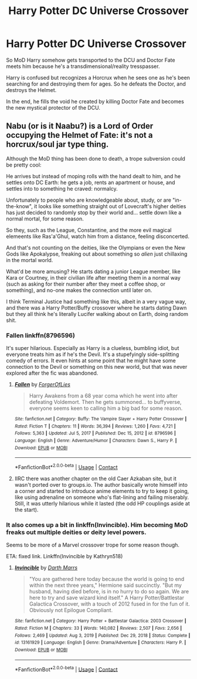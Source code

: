 #+TITLE: Harry Potter DC Universe Crossover

* Harry Potter DC Universe Crossover
:PROPERTIES:
:Author: Arcturus79
:Score: 7
:DateUnix: 1617244962.0
:DateShort: 2021-Apr-01
:FlairText: Prompt
:END:
So MoD Harry somehow gets transported to the DCU and Doctor Fate meets him because he's a transdimensional/reality tresspasser.

Harry is confused but recognizes a Horcrux when he sees one as he's been searching for and destroying them for ages. So he defeats the Doctor, and destroys the Helmet.

In the end, he fills the void he created by killing Doctor Fate and becomes the new mystical protector of the DCU.


** Nabu (or is it Naabu?) is a Lord of Order occupying the Helmet of Fate: it's not a horcrux/soul jar type thing.

Although the MoD thing has been done to death, a trope subversion could be pretty cool:

He arrives but instead of moping rolls with the hand dealt to him, and he settles onto DC Earth: he gets a job, rents an apartment or house, and settles into to something he craved: normalcy.

Unfortunately to people who are knowledgeable about, study, or are "in-the-know", it looks like something straight out of Lovecraft's higher deities has just decided to randomly stop by their world and... settle down like a normal mortal, for some reason.

So they, such as the League, Constantine, and the more evil magical elemeents like Ras'a'Ghul, watch him from a distance, feeling disconcerted.

And that's not counting on the deities, like the Olympians or even the New Gods like Apokalypse, freaking out about something so /alien/ just chillaxing in the mortal world.

What'd be more amusing? He starts dating a junior League member, like Kara or Courtney, in their civilian life after meeting them in a normal way (such as asking for their number after they meet a coffee shop, or something), and no-one makes the connection until later on.

I think Terminal Justice had something like this, albeit in a very vague way, and there was a Harry Potter/Buffy crossover where he starts dating Dawn but they all think he's literally Lucifer walking about on Earth, doing random shit.
:PROPERTIES:
:Author: MidgardWyrm
:Score: 7
:DateUnix: 1617256590.0
:DateShort: 2021-Apr-01
:END:

*** Fallen linkffn(8796596)

It's super hilarious. Especially as Harry is a clueless, bumbling idiot, but everyone treats him as if he's the Devil. It's a stupefyingly side-splitting comedy of errors. It even hints at some point that he might have some connection to the Devil or something on this new world, but that was never explored after the fic was abandoned.
:PROPERTIES:
:Author: muleGwent
:Score: 5
:DateUnix: 1617272892.0
:DateShort: 2021-Apr-01
:END:

**** [[https://www.fanfiction.net/s/8796596/1/][*/Fallen/*]] by [[https://www.fanfiction.net/u/4358054/ForgerOfLies][/ForgerOfLies/]]

#+begin_quote
  Harry Awakens from a 68 year coma which he went into after defeating Voldemort. Then he gets summoned... to buffyverse, everyone seems keen to calling him a big bad for some reason.
#+end_quote

^{/Site/:} ^{fanfiction.net} ^{*|*} ^{/Category/:} ^{Buffy:} ^{The} ^{Vampire} ^{Slayer} ^{+} ^{Harry} ^{Potter} ^{Crossover} ^{*|*} ^{/Rated/:} ^{Fiction} ^{T} ^{*|*} ^{/Chapters/:} ^{11} ^{*|*} ^{/Words/:} ^{36,394} ^{*|*} ^{/Reviews/:} ^{1,260} ^{*|*} ^{/Favs/:} ^{4,721} ^{*|*} ^{/Follows/:} ^{5,363} ^{*|*} ^{/Updated/:} ^{Jul} ^{5,} ^{2017} ^{*|*} ^{/Published/:} ^{Dec} ^{15,} ^{2012} ^{*|*} ^{/id/:} ^{8796596} ^{*|*} ^{/Language/:} ^{English} ^{*|*} ^{/Genre/:} ^{Adventure/Humor} ^{*|*} ^{/Characters/:} ^{Dawn} ^{S.,} ^{Harry} ^{P.} ^{*|*} ^{/Download/:} ^{[[http://www.ff2ebook.com/old/ffn-bot/index.php?id=8796596&source=ff&filetype=epub][EPUB]]} ^{or} ^{[[http://www.ff2ebook.com/old/ffn-bot/index.php?id=8796596&source=ff&filetype=mobi][MOBI]]}

--------------

*FanfictionBot*^{2.0.0-beta} | [[https://github.com/FanfictionBot/reddit-ffn-bot/wiki/Usage][Usage]] | [[https://www.reddit.com/message/compose?to=tusing][Contact]]
:PROPERTIES:
:Author: FanfictionBot
:Score: 1
:DateUnix: 1617272911.0
:DateShort: 2021-Apr-01
:END:


**** IIRC there was another chapter on the old Caer Azkaban site, but it wasn't ported over to groups.io. The author basically wrote himself into a corner and started to introduce anime elements to try to keep it going, like using adrenaline on someone who's flat-lining and failing miserably. Still, it was utterly hilarious while it lasted (the odd HP couplings aside at the start).
:PROPERTIES:
:Author: MidgardWyrm
:Score: 1
:DateUnix: 1617274426.0
:DateShort: 2021-Apr-01
:END:


*** It also comes up a bit in linkffn(Invincible). Him becoming MoD freaks out multiple deities or deity level powers.

Seems to be more of a Marvel crossover trope for some reason though.

ETA: fixed link. Linkffn(Invincible by Kathryn518)
:PROPERTIES:
:Author: horrorshowjack
:Score: 1
:DateUnix: 1617347559.0
:DateShort: 2021-Apr-02
:END:

**** [[https://www.fanfiction.net/s/13161929/1/][*/Invincible/*]] by [[https://www.fanfiction.net/u/1229909/Darth-Marrs][/Darth Marrs/]]

#+begin_quote
  "You are gathered here today because the world is going to end within the next three years," Hermione said succinctly. "But my husband, having died before, is in no hurry to do so again. We are here to try and save wizard kind itself." A Harry Potter/Battlestar Galactica Crossover, with a touch of 2012 fused in for the fun of it. Obviously not Epilogue Compliant.
#+end_quote

^{/Site/:} ^{fanfiction.net} ^{*|*} ^{/Category/:} ^{Harry} ^{Potter} ^{+} ^{Battlestar} ^{Galactica:} ^{2003} ^{Crossover} ^{*|*} ^{/Rated/:} ^{Fiction} ^{M} ^{*|*} ^{/Chapters/:} ^{33} ^{*|*} ^{/Words/:} ^{140,082} ^{*|*} ^{/Reviews/:} ^{2,507} ^{*|*} ^{/Favs/:} ^{2,656} ^{*|*} ^{/Follows/:} ^{2,469} ^{*|*} ^{/Updated/:} ^{Aug} ^{3,} ^{2019} ^{*|*} ^{/Published/:} ^{Dec} ^{29,} ^{2018} ^{*|*} ^{/Status/:} ^{Complete} ^{*|*} ^{/id/:} ^{13161929} ^{*|*} ^{/Language/:} ^{English} ^{*|*} ^{/Genre/:} ^{Drama/Adventure} ^{*|*} ^{/Characters/:} ^{Harry} ^{P.} ^{*|*} ^{/Download/:} ^{[[http://www.ff2ebook.com/old/ffn-bot/index.php?id=13161929&source=ff&filetype=epub][EPUB]]} ^{or} ^{[[http://www.ff2ebook.com/old/ffn-bot/index.php?id=13161929&source=ff&filetype=mobi][MOBI]]}

--------------

*FanfictionBot*^{2.0.0-beta} | [[https://github.com/FanfictionBot/reddit-ffn-bot/wiki/Usage][Usage]] | [[https://www.reddit.com/message/compose?to=tusing][Contact]]
:PROPERTIES:
:Author: FanfictionBot
:Score: 1
:DateUnix: 1617347579.0
:DateShort: 2021-Apr-02
:END:
